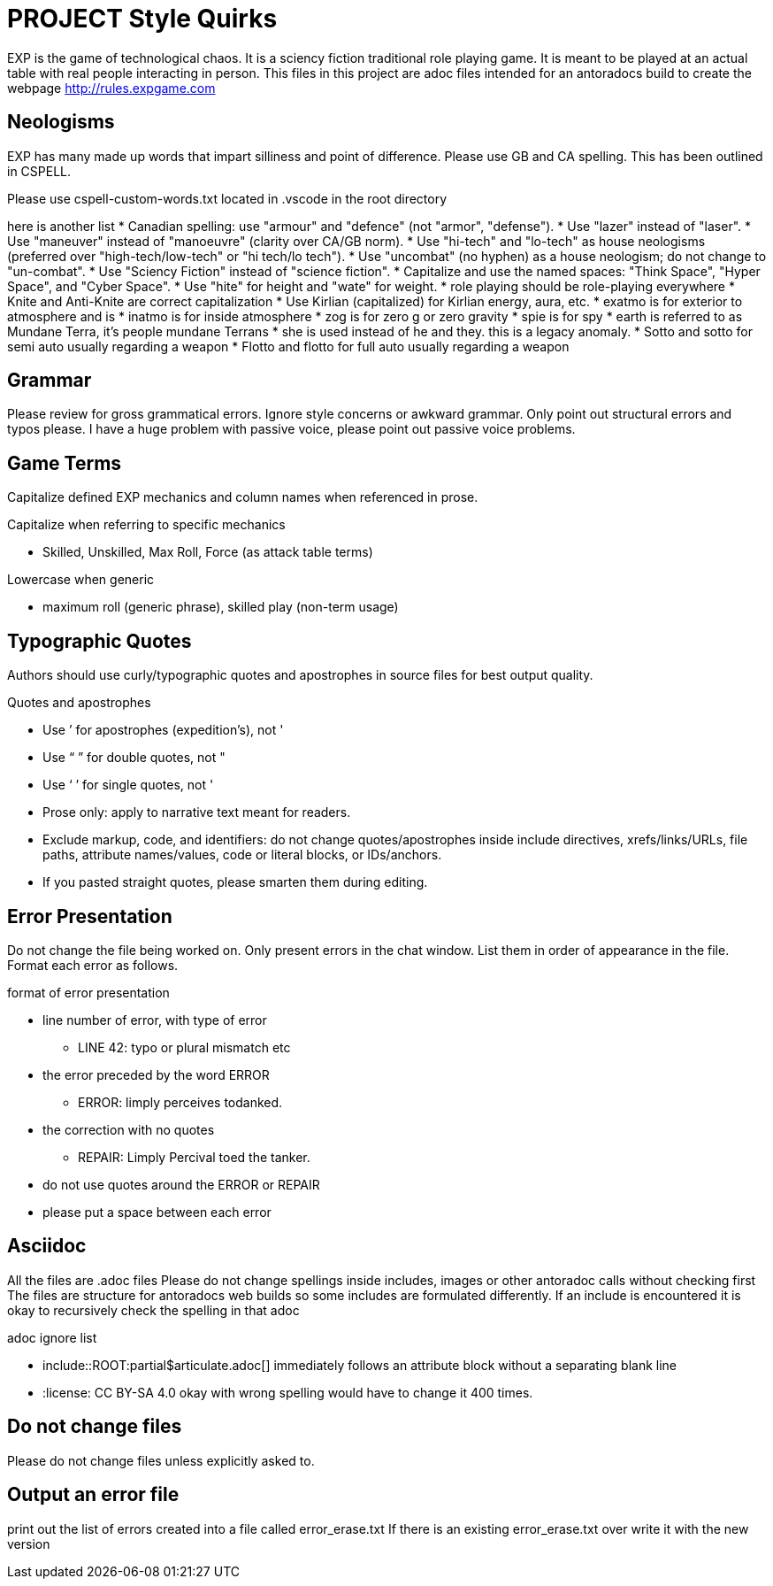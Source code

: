 = PROJECT Style Quirks

EXP is the game of technological chaos. It is a sciency fiction traditional role playing game. It is meant to be played at an actual table with real people interacting in person. 
This files in this project are adoc files intended for an antoradocs build to create the webpage http://rules.expgame.com

== Neologisms
EXP has many made up words that impart silliness and point of difference. 
Please use GB and CA spelling.
This has been outlined in CSPELL.

Please use cspell-custom-words.txt located in .vscode in the root directory

here is another list
* Canadian spelling: use "armour" and "defence" (not "armor", "defense").
* Use "lazer" instead of "laser".
* Use "maneuver" instead of "manoeuvre" (clarity over CA/GB norm).
* Use "hi-tech" and "lo-tech" as house neologisms (preferred over "high-tech/low-tech" or "hi tech/lo tech").
* Use "uncombat" (no hyphen) as a house neologism; do not change to "un-combat".
* Use "Sciency Fiction" instead of "science fiction".
* Capitalize and use the named spaces: "Think Space", "Hyper Space", and "Cyber Space".
* Use "hite" for height and "wate" for weight.
* role playing should be role-playing everywhere
* Knite and Anti-Knite are correct capitalization
* Use Kirlian (capitalized) for Kirlian energy, aura, etc.
* exatmo is for exterior to atmosphere and is
* inatmo is for inside atmosphere
* zog is for zero g or zero gravity
* spie is for spy
* earth is referred to as Mundane Terra, it's people mundane Terrans
* she is used instead of he and they. this is a legacy anomaly.
* Sotto and sotto for semi auto usually regarding a weapon
* Flotto and flotto for full auto usually regarding a weapon



== Grammar
Please review for gross grammatical errors.
Ignore style concerns or awkward grammar.
Only point out structural errors and typos please.
I have a huge problem with passive voice, please point out passive voice problems. 

== Game Terms
Capitalize defined EXP mechanics and column names when referenced in prose.

.Capitalize when referring to specific mechanics
* Skilled, Unskilled, Max Roll, Force (as attack table terms)

.Lowercase when generic
* maximum roll (generic phrase), skilled play (non-term usage)

== Typographic Quotes
Authors should use curly/typographic quotes and apostrophes in source files for best output quality.

.Quotes and apostrophes
* Use ’ for apostrophes (expedition’s), not '
* Use “ ” for double quotes, not "
* Use ‘ ’ for single quotes, not '
* Prose only: apply to narrative text meant for readers.
* Exclude markup, code, and identifiers: do not change quotes/apostrophes inside include directives, xrefs/links/URLs, file paths, attribute names/values, code or literal blocks, or IDs/anchors.
* If you pasted straight quotes, please smarten them during editing.

== Error Presentation
Do not change the file being worked on.
Only present errors in the chat window.
List them in order of appearance in the file. 
Format each error as follows.

.format of error presentation
* line number of error, with type of error
** LINE 42: typo or plural mismatch etc
* the error preceded by the word ERROR
** ERROR: limply perceives todanked.
* the correction with no quotes
** REPAIR: Limply Percival toed the tanker.
* do not use quotes around the ERROR or REPAIR 
* please put a space between  each error

== Asciidoc 
All the files are .adoc files 
Please do not change spellings inside includes, images or other antoradoc calls without checking first
The files are structure for antoradocs web builds so some includes are formulated differently.
If an include is encountered it is okay to recursively check the spelling in that adoc

.adoc ignore list
* include::ROOT:partial$articulate.adoc[] immediately follows an attribute block without a separating blank line
* :license: CC BY-SA 4.0 okay with wrong spelling would have to change it 400 times.

== Do not change files
Please do not change files unless explicitly asked to.

== Output an error file 

print out the list of errors created into a file called error_erase.txt 
If there is an existing error_erase.txt over write it with the new version
